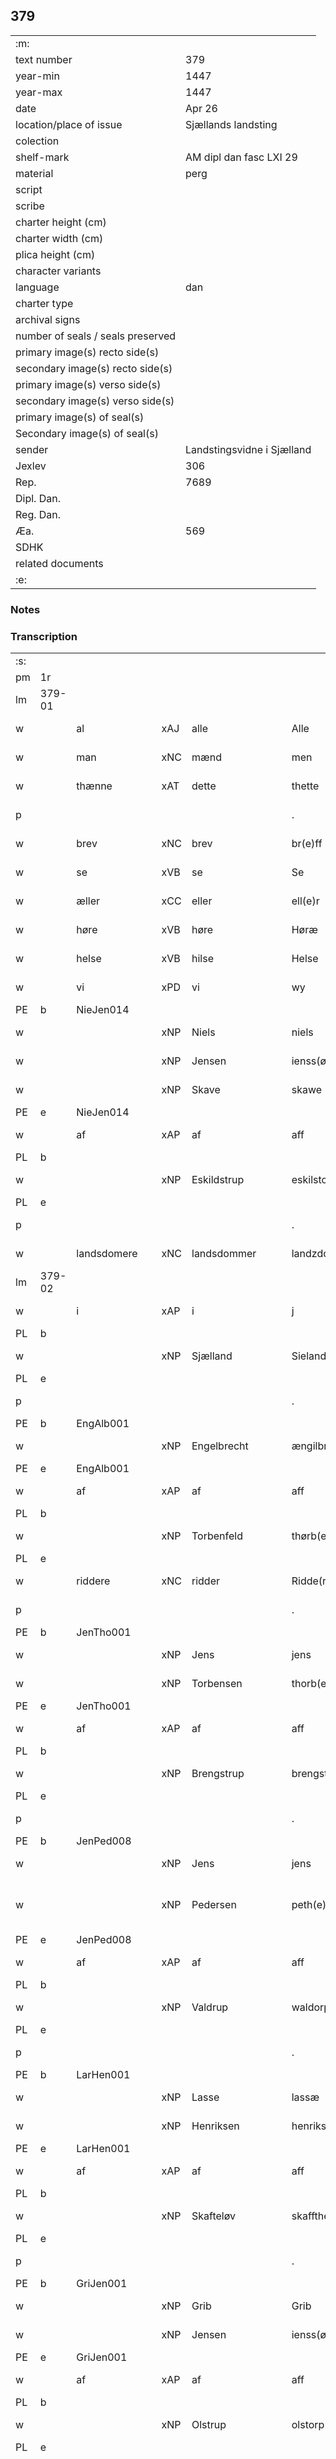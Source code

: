 ** 379

| :m:                               |                            |
| text number                       |                        379 |
| year-min                          |                       1447 |
| year-max                          |                       1447 |
| date                              |                     Apr 26 |
| location/place of issue           |        Sjællands landsting |
| colection                         |                            |
| shelf-mark                        |    AM dipl dan fasc LXI 29 |
| material                          |                       perg |
| script                            |                            |
| scribe                            |                            |
| charter height (cm)               |                            |
| charter width (cm)                |                            |
| plica height (cm)                 |                            |
| character variants                |                            |
| language                          |                        dan |
| charter type                      |                            |
| archival signs                    |                            |
| number of seals / seals preserved |                            |
| primary image(s) recto side(s)    |                            |
| secondary image(s) recto side(s)  |                            |
| primary image(s) verso side(s)    |                            |
| secondary image(s) verso side(s)  |                            |
| primary image(s) of seal(s)       |                            |
| Secondary image(s) of seal(s)     |                            |
| sender                            | Landstingsvidne i Sjælland |
| Jexlev                            |                        306 |
| Rep.                              |                       7689 |
| Dipl. Dan.                        |                            |
| Reg. Dan.                         |                            |
| Æa.                               |                        569 |
| SDHK                              |                            |
| related documents                 |                            |
| :e:                               |                            |

*** Notes


*** Transcription
| :s: |        |               |     |                |   |                   |                |   |   |   |                              |     |   |   |   |               |
| pm  | 1r     |               |     |                |   |                   |                |   |   |   |                              |     |   |   |   |               |
| lm  | 379-01 |               |     |                |   |                   |                |   |   |   |                              |     |   |   |   |               |
| w   |        | al            | xAJ | alle           |   | Alle              | Alle           |   |   |   |                              | dan |   |   |   |        379-01 |
| w   |        | man           | xNC | mænd           |   | men               | me            |   |   |   |                              | dan |   |   |   |        379-01 |
| w   |        | thænne        | xAT | dette          |   | thette            | thette         |   |   |   |                              | dan |   |   |   |        379-01 |
| p   |        |               |     |                |   | .                 | .              |   |   |   |                              | dan |   |   |   |        379-01 |
| w   |        | brev          | xNC | brev           |   | br(e)ff           | br̅ff           |   |   |   |                              | dan |   |   |   |        379-01 |
| w   |        | se            | xVB | se             |   | Se                | e             |   |   |   |                              | dan |   |   |   |        379-01 |
| w   |        | æller         | xCC | eller          |   | ell(e)r           | el̅lꝛ           |   |   |   |                              | dan |   |   |   |        379-01 |
| w   |        | høre          | xVB | høre           |   | Høræ              | Høꝛæ           |   |   |   |                              | dan |   |   |   |        379-01 |
| w   |        | helse         | xVB | hilse          |   | Helse             | Helſe          |   |   |   |                              | dan |   |   |   |        379-01 |
| w   |        | vi            | xPD | vi             |   | wy                | wẏ             |   |   |   |                              | dan |   |   |   |        379-01 |
| PE  | b      | NieJen014     |     |                |   |                   |                |   |   |   |                              |     |   |   |   |               |
| w   |        |               | xNP | Niels          |   | niels             | niel          |   |   |   |                              | dan |   |   |   |        379-01 |
| w   |        |               | xNP | Jensen         |   | ienss(øn)         | ienſ          |   |   |   |                              | dan |   |   |   |        379-01 |
| w   |        |               | xNP | Skave          |   | skawe             | ſkawe          |   |   |   |                              | dan |   |   |   |        379-01 |
| PE  | e      | NieJen014     |     |                |   |                   |                |   |   |   |                              |     |   |   |   |               |
| w   |        | af            | xAP | af             |   | aff               | aff            |   |   |   |                              | dan |   |   |   |        379-01 |
| PL  | b      |               |     |                |   |                   |                |   |   |   |                              |     |   |   |   |               |
| w   |        |               | xNP | Eskildstrup    |   | eskilstorp        | eſkılſtorp     |   |   |   |                              | dan |   |   |   |        379-01 |
| PL  | e      |               |     |                |   |                   |                |   |   |   |                              |     |   |   |   |               |
| p   |        |               |     |                |   | .                 | .              |   |   |   |                              | dan |   |   |   |        379-01 |
| w   |        | landsdomere   | xNC | landsdommer    |   | landzdome(r)      | landzdome     |   |   |   |                              | dan |   |   |   |        379-01 |
| lm  | 379-02 |               |     |                |   |                   |                |   |   |   |                              |     |   |   |   |               |
| w   |        | i             | xAP | i              |   | j                 | ȷ              |   |   |   |                              | dan |   |   |   |        379-02 |
| PL  | b      |               |     |                |   |                   |                |   |   |   |                              |     |   |   |   |               |
| w   |        |               | xNP | Sjælland       |   | Sieland           | ıeland        |   |   |   |                              | dan |   |   |   |        379-02 |
| PL  | e      |               |     |                |   |                   |                |   |   |   |                              |     |   |   |   |               |
| p   |        |               |     |                |   | .                 | .              |   |   |   |                              | dan |   |   |   |        379-02 |
| PE  | b      | EngAlb001     |     |                |   |                   |                |   |   |   |                              |     |   |   |   |               |
| w   |        |               | xNP | Engelbrecht    |   | ængilbricht       | ængilbricht    |   |   |   |                              | dan |   |   |   |        379-02 |
| PE  | e      | EngAlb001     |     |                |   |                   |                |   |   |   |                              |     |   |   |   |               |
| w   |        | af            | xAP | af             |   | aff               | aff            |   |   |   |                              | dan |   |   |   |        379-02 |
| PL  | b      |               |     |                |   |                   |                |   |   |   |                              |     |   |   |   |               |
| w   |        |               | xNP | Torbenfeld     |   | thørb(er)nnefellæ | thøꝛbnnefellæ |   |   |   |                              | dan |   |   |   |        379-02 |
| PL  | e      |               |     |                |   |                   |                |   |   |   |                              |     |   |   |   |               |
| w   |        | riddere       | xNC | ridder         |   | Ridde(r)          | Ridde         |   |   |   |                              | dan |   |   |   |        379-02 |
| p   |        |               |     |                |   | .                 | .              |   |   |   |                              | dan |   |   |   |        379-02 |
| PE  | b      | JenTho001     |     |                |   |                   |                |   |   |   |                              |     |   |   |   |               |
| w   |        |               | xNP | Jens           |   | jens              | ȷen           |   |   |   |                              | dan |   |   |   |        379-02 |
| w   |        |               | xNP | Torbensen      |   | thorb(e)nss(øn)   | thoꝛbn̅ſ       |   |   |   |                              | dan |   |   |   |        379-02 |
| PE  | e      | JenTho001     |     |                |   |                   |                |   |   |   |                              |     |   |   |   |               |
| w   |        | af            | xAP | af             |   | aff               | aff            |   |   |   |                              | dan |   |   |   |        379-02 |
| PL  | b      |               |     |                |   |                   |                |   |   |   |                              |     |   |   |   |               |
| w   |        |               | xNP | Brengstrup     |   | brengstorp        | brengſtoꝛp     |   |   |   |                              | dan |   |   |   |        379-02 |
| PL  | e      |               |     |                |   |                   |                |   |   |   |                              |     |   |   |   |               |
| p   |        |               |     |                |   | .                 | .              |   |   |   |                              | dan |   |   |   |        379-02 |
| PE  | b      | JenPed008     |     |                |   |                   |                |   |   |   |                              |     |   |   |   |               |
| w   |        |               | xNP | Jens           |   | jens              | ȷen           |   |   |   |                              | dan |   |   |   |        379-02 |
| w   |        |               | xNP | Pedersen       |   | peth(e)r¦ss(øn)   | pethr¦ſ      |   |   |   |                              | dan |   |   |   | 379-02-379-03 |
| PE  | e      | JenPed008     |     |                |   |                   |                |   |   |   |                              |     |   |   |   |               |
| w   |        | af            | xAP | af             |   | aff               | aff            |   |   |   |                              | dan |   |   |   |        379-03 |
| PL  | b      |               |     |                |   |                   |                |   |   |   |                              |     |   |   |   |               |
| w   |        |               | xNP | Valdrup        |   | waldorp           | waldoꝛp        |   |   |   |                              | dan |   |   |   |        379-03 |
| PL  | e      |               |     |                |   |                   |                |   |   |   |                              |     |   |   |   |               |
| p   |        |               |     |                |   | .                 | .              |   |   |   |                              | dan |   |   |   |        379-03 |
| PE  | b      | LarHen001     |     |                |   |                   |                |   |   |   |                              |     |   |   |   |               |
| w   |        |               | xNP | Lasse          |   | lassæ             | laſſæ          |   |   |   |                              | dan |   |   |   |        379-03 |
| w   |        |               | xNP | Henriksen      |   | henrikss(øn)      | henrikſ       |   |   |   |                              | dan |   |   |   |        379-03 |
| PE  | e      | LarHen001     |     |                |   |                   |                |   |   |   |                              |     |   |   |   |               |
| w   |        | af            | xAP | af             |   | aff               | aff            |   |   |   |                              | dan |   |   |   |        379-03 |
| PL  | b      |               |     |                |   |                   |                |   |   |   |                              |     |   |   |   |               |
| w   |        |               | xNP | Skafteløv      |   | skafftheløwe      | ſkafftheløwe   |   |   |   |                              | dan |   |   |   |        379-03 |
| PL  | e      |               |     |                |   |                   |                |   |   |   |                              |     |   |   |   |               |
| p   |        |               |     |                |   | .                 | .              |   |   |   |                              | dan |   |   |   |        379-03 |
| PE  | b      | GriJen001     |     |                |   |                   |                |   |   |   |                              |     |   |   |   |               |
| w   |        |               | xNP | Grib           |   | Grib              | Grıb           |   |   |   |                              | dan |   |   |   |        379-03 |
| w   |        |               | xNP | Jensen         |   | ienss(øn)         | ıenſ          |   |   |   |                              | dan |   |   |   |        379-03 |
| PE  | e      | GriJen001     |     |                |   |                   |                |   |   |   |                              |     |   |   |   |               |
| w   |        | af            | xAP | af             |   | aff               | aff            |   |   |   |                              | dan |   |   |   |        379-03 |
| PL  | b      |               |     |                |   |                   |                |   |   |   |                              |     |   |   |   |               |
| w   |        |               | xNP | Olstrup        |   | olstorp           | olſtoꝛp        |   |   |   |                              | dan |   |   |   |        379-03 |
| PL  | e      |               |     |                |   |                   |                |   |   |   |                              |     |   |   |   |               |
| w   |        | ok            | xCC | og             |   | och               | och            |   |   |   |                              | dan |   |   |   |        379-03 |
| PE  | b      | AndJen003     |     |                |   |                   |                |   |   |   |                              |     |   |   |   |               |
| w   |        |               | xNP | Anders         |   | and(er)s          | and          |   |   |   |                              | dan |   |   |   |        379-03 |
| w   |        |               | xNP | Jensen         |   | ienss(øn)         | ıenſ          |   |   |   |                              | dan |   |   |   |        379-03 |
| PE  | e      | AndJen003     |     |                |   |                   |                |   |   |   |                              |     |   |   |   |               |
| w   |        | forstandere   | xNC | forstander     |   | for¦stande(r)     | foꝛ¦ſtande    |   |   |   |                              | dan |   |   |   | 379-03—379-04 |
| w   |        | i             | xAP | i              |   | i                 | i              |   |   |   |                              | dan |   |   |   |        379-04 |
| w   |        | sankte        | xAJ | sankte         |   | s(anc)te          | ſt̅e            |   |   |   |                              | dan |   |   |   |        379-04 |
| w   |        |               | xNP | Agnes          |   | agnes             | agne          |   |   |   |                              | dan |   |   |   |        379-04 |
| w   |        | kloster       | xNC | kloster        |   | closser           | cloſſer        |   |   |   | ſſ crossed; corrected to ſt? | dan |   |   |   |        379-04 |
| w   |        | i             | xAP | i              |   | j                 | j              |   |   |   |                              | dan |   |   |   |        379-04 |
| w   |        |               | xNP | Roskilde       |   | Roskildhæ         | Roſkildhæ      |   |   |   |                              | dan |   |   |   |        379-04 |
| p   |        |               |     |                |   | .                 | .              |   |   |   |                              | dan |   |   |   |        379-04 |
| w   |        | ævinnelik     | xAJ | evindelige     |   | Eui(n)delighe     | Eui̅delıghe     |   |   |   |                              | dan |   |   |   |        379-04 |
| w   |        | mæth          | xAP | med            |   | m(et)             | mꝫ             |   |   |   |                              | dan |   |   |   |        379-04 |
| w   |        | guth          | xNC | Gud            |   | guth              | guth           |   |   |   |                              | dan |   |   |   |        379-04 |
| p   |        |               |     |                |   | .                 | .              |   |   |   |                              | dan |   |   |   |        379-04 |
| w   |        | kungøre       | xVB | kundgøre       |   | kungør(e)         | kǔngøꝛ        |   |   |   |                              | dan |   |   |   |        379-04 |
| w   |        | vi            | xPD | vi             |   | wy                | wẏ             |   |   |   |                              | dan |   |   |   |        379-04 |
| w   |        | al            | xAJ | alle           |   | alle              | alle           |   |   |   |                              | dan |   |   |   |        379-04 |
| w   |        | man           | xNC | mænd           |   | men               | me            |   |   |   |                              | dan |   |   |   |        379-04 |
| w   |        | nærværende    | xAJ | nærværende     |   | neru(erende)      | neru         |   |   |   |                              | dan |   |   |   |        379-04 |
| lm  | 379-05 |               |     |                |   |                   |                |   |   |   |                              |     |   |   |   |               |
| w   |        | sum           | xPD | som            |   | som               | ſo            |   |   |   |                              | dan |   |   |   |        379-05 |
| w   |        | kome+skulende | xAJ | kommeskullende |   | kome(skulende)    | kome̅          |   |   |   |                              | dan |   |   |   |        379-05 |
| p   |        |               |     |                |   | .                 | .              |   |   |   |                              | dan |   |   |   |        379-05 |
| w   |        | at            | xCS | at             |   | at                | at             |   |   |   |                              | dan |   |   |   |        379-05 |
| w   |        | ar            | xNC | år             |   | aar               | aar            |   |   |   |                              | dan |   |   |   |        379-05 |
| w   |        | æfter         | xAP | efter          |   | efft(er)          | efft          |   |   |   |                              | dan |   |   |   |        379-05 |
| w   |        | guth          | xNC | Guds           |   | guts              | gut           |   |   |   |                              | dan |   |   |   |        379-05 |
| w   |        | byrth         | xNC | byrd           |   | bird              | bird           |   |   |   |                              | dan |   |   |   |        379-05 |
| p   |        |               |     |                |   | .                 | .              |   |   |   |                              | dan |   |   |   |        379-05 |
| w   |        | 1447          | xNA | 1447           |   | mcdxlvij          | cdxlvij       |   |   |   |                              | dan |   |   |   |        379-05 |
| p   |        |               |     |                |   | .                 | .              |   |   |   |                              | dan |   |   |   |        379-05 |
| w   |        | thæn          | xAT | den            |   | th(e)n            | th̅            |   |   |   |                              | dan |   |   |   |        379-05 |
| w   |        | othensdagh    | xNC | onsdag         |   | othensdagh        | othenſdagh     |   |   |   |                              | dan |   |   |   |        379-05 |
| w   |        | næst          | xAJ | næst           |   | nest              | neſt           |   |   |   |                              | dan |   |   |   |        379-05 |
| w   |        | for           | xAP | fore           |   | fore              | foꝛe           |   |   |   |                              | dan |   |   |   |        379-05 |
| w   |        | sankte        | xAJ | sankte         |   | s(anc)te          | ste̅            |   |   |   |                              | dan |   |   |   |        379-05 |
| w   |        |               | xNP | Valborg        |   | walburghe         | walburghe      |   |   |   |                              | dan |   |   |   |        379-05 |
| lm  | 379-06 |               |     |                |   |                   |                |   |   |   |                              |     |   |   |   |               |
| w   |        | dagh          | xNC | dag            |   | dagh              | dagh           |   |   |   |                              | dan |   |   |   |        379-06 |
| p   |        |               |     |                |   | .                 | .              |   |   |   |                              | dan |   |   |   |        379-06 |
| w   |        | for           | xAP | for            |   | ffor              | ffoꝛ           |   |   |   |                              | dan |   |   |   |        379-06 |
| w   |        | vi            | xPD | os             |   | oss               | oſſ            |   |   |   |                              | dan |   |   |   |        379-06 |
| w   |        | upovena       | xAV | påne           |   | Pane              | Pane           |   |   |   |                              | dan |   |   |   |        379-06 |
| w   |        | sjalandsfar   | xNC | Sjællandsfar   |   | Sielandzfa(r)     | ıelandzfa    |   |   |   |                              | dan |   |   |   |        379-06 |
| w   |        | landsthing    | xNC | landsting      |   | landzthingh       | landzthingh    |   |   |   |                              | dan |   |   |   |        379-06 |
| p   |        |               |     |                |   | .                 | .              |   |   |   |                              | dan |   |   |   |        379-06 |
| w   |        | mang          | xAJ | mange          |   | mangæ             | mangæ          |   |   |   |                              | dan |   |   |   |        379-06 |
| w   |        | goth          | xAJ | gode           |   | gode              | gode           |   |   |   |                              | dan |   |   |   |        379-06 |
| w   |        | man           | xNC | mænd           |   | men               | me            |   |   |   |                              | dan |   |   |   |        379-06 |
| w   |        | nærværende    | xAJ | nærværende     |   | ner(verende)      | ner           |   |   |   | de-sup                       | dan |   |   |   |        379-06 |
| w   |        | sum           | xPD | som            |   | som               | ſo            |   |   |   |                              | dan |   |   |   |        379-06 |
| w   |        | landsthing    | xNC | landstinget    |   | landzthingh(et)   | landzthınghꝫ   |   |   |   |                              | dan |   |   |   |        379-06 |
| lm  | 379-07 |               |     |                |   |                   |                |   |   |   |                              |     |   |   |   |               |
| w   |        | thæn          | xAT | den            |   | th(e)n            | th̅            |   |   |   |                              | dan |   |   |   |        379-07 |
| w   |        | dagh          | xNC | dag            |   | dagh              | dagh           |   |   |   |                              | dan |   |   |   |        379-07 |
| w   |        | søkje         | xVB | søgte          |   | Søkte             | økte          |   |   |   |                              | dan |   |   |   |        379-07 |
| w   |        | være          | xVB | vor            |   | wor               | woꝛ            |   |   |   |                              | dan |   |   |   |        379-07 |
| w   |        | skikke        | xVB | skikket        |   | skick(et)         | ſkickͭ          |   |   |   |                              | dan |   |   |   |        379-07 |
| w   |        | vælboren      | xAJ | velbåren       |   | welbor(e)n        | welbor       |   |   |   |                              | dan |   |   |   |        379-07 |
| w   |        | man           | xNC | mand           |   | man               | ma            |   |   |   |                              | dan |   |   |   |        379-07 |
| p   |        |               |     |                |   | .                 | .              |   |   |   |                              | dan |   |   |   |        379-07 |
| PE  | b      | HenÅst001     |     |                |   |                   |                |   |   |   |                              |     |   |   |   |               |
| w   |        |               | xNP | Henrik         |   | henrik            | henrik         |   |   |   |                              | dan |   |   |   |        379-07 |
| w   |        |               | xNP | Åstredsen      |   | ostryss(øn)       | oſtrẏſ        |   |   |   |                              | dan |   |   |   |        379-07 |
| PE  | e      | HenÅst001     |     |                |   |                   |                |   |   |   |                              |     |   |   |   |               |
| p   |        |               |     |                |   | .                 | .              |   |   |   |                              | dan |   |   |   |        379-07 |
| w   |        | upsta         | xVB | opstod         |   | wpstod            | wpſtod         |   |   |   |                              | dan |   |   |   |        379-07 |
| w   |        | mæth          | xAP | med            |   | m(et)             | mꝫ             |   |   |   |                              | dan |   |   |   |        379-07 |
| w   |        | fri           | xAJ | fri            |   | fry               | frẏ            |   |   |   |                              | dan |   |   |   |        379-07 |
| w   |        | vilje         | xNC | vilje          |   | wilie             | wilie          |   |   |   |                              | dan |   |   |   |        379-07 |
| w   |        | ok            | xCC | og             |   | och               | och            |   |   |   |                              | dan |   |   |   |        379-07 |
| w   |        | berath        | xAJ | beråd          |   | beradh            | beradh         |   |   |   |                              | dan |   |   |   |        379-07 |
| lm  | 379-08 |               |     |                |   |                   |                |   |   |   |                              |     |   |   |   |               |
| w   |        | hugh          | xNC | hu             |   | hugh              | húgh           |   |   |   |                              | dan |   |   |   |        379-08 |
| w   |        | uppe          | xAP | oppe           |   | vppe              | ve            |   |   |   |                              | dan |   |   |   |        379-08 |
| w   |        | fornævnd      | xAJ | fornævnte      |   | for(nefnde)       | foꝛ           |   |   |   | de-sup                       | dan |   |   |   |        379-08 |
| p   |        |               |     |                |   | .                 | .              |   |   |   |                              | dan |   |   |   |        379-08 |
| w   |        | landsthing    | xNC | landsting      |   | landzthingh       | landzthingh    |   |   |   |                              | dan |   |   |   |        379-08 |
| p   |        |               |     |                |   | .                 | .              |   |   |   |                              | dan |   |   |   |        379-08 |
| w   |        | skøte         | xVB | skøde          |   | Skøte             | køte          |   |   |   |                              | dan |   |   |   |        379-08 |
| w   |        | uplate        | xVB | oplod          |   | wplod             | wplod          |   |   |   |                              | dan |   |   |   |        379-08 |
| w   |        | ok            | xCC | og             |   | oc                | oc             |   |   |   |                              | dan |   |   |   |        379-08 |
| w   |        | afhænde       | xVB | afhænde        |   | aff hendhe        | aff hendhe     |   |   |   |                              | dan |   |   |   |        379-08 |
| w   |        | vælboren      | xAJ | velbåren       |   | welbor(e)n        | welbor       |   |   |   |                              | dan |   |   |   |        379-08 |
| w   |        | man           | xNC | mand           |   | man               | ma            |   |   |   |                              | dan |   |   |   |        379-08 |
| w   |        | ok            | xCC | og             |   | oc                | oc             |   |   |   |                              | dan |   |   |   |        379-08 |
| w   |        | ærlik         | xAJ | ærlig          |   | ærligh            | ærligh         |   |   |   |                              | dan |   |   |   |        379-08 |
| w   |        | hærre         | xNC | herr           |   | h(e)r             | hꝝ̅             |   |   |   |                              | dan |   |   |   |        379-08 |
| lm  | 379-09 |               |     |                |   |                   |                |   |   |   |                              |     |   |   |   |               |
| PE  | b      | JepLun001     |     |                |   |                   |                |   |   |   |                              |     |   |   |   |               |
| w   |        |               |     | Jep            |   | jeup              | ȷeup           |   |   |   |                              | dan |   |   |   |        379-09 |
| w   |        |               |     | Lunge          |   | lunge             | lunge          |   |   |   |                              | dan |   |   |   |        379-09 |
| PE  | e      | JepLun001     |     |                |   |                   |                |   |   |   |                              |     |   |   |   |               |
| p   |        |               |     |                |   | .                 | .              |   |   |   |                              | dan |   |   |   |        379-09 |
| w   |        | riddere       | xNC | ridder         |   | Ridde(r)          | Ridde         |   |   |   |                              | dan |   |   |   |        379-09 |
| w   |        | i             | xAP | i              |   | j                 | j              |   |   |   |                              | dan |   |   |   |        379-09 |
| PL  | b      |               |     |                |   |                   |                |   |   |   |                              |     |   |   |   |               |
| w   |        |               |     | Næsby          |   | nesby             | neſbẏ          |   |   |   |                              | dan |   |   |   |        379-09 |
| PL  | e      |               |     |                |   |                   |                |   |   |   |                              |     |   |   |   |               |
| p   |        |               |     |                |   | .                 | .              |   |   |   |                              | dan |   |   |   |        379-09 |
| w   |        | al            | xAJ | alt            |   | alt               | alt            |   |   |   |                              | dan |   |   |   |        379-09 |
| w   |        | han           | xPD | hans           |   | hans              | han           |   |   |   |                              | dan |   |   |   |        379-09 |
| w   |        | fæthrene      | xNC | fædrene        |   | fæth(e)rne        | fæthrne       |   |   |   |                              | dan |   |   |   |        379-09 |
| w   |        | ok            | xCC | og             |   | oc                | oc             |   |   |   |                              | dan |   |   |   |        379-09 |
| w   |        | rættighhet    | xNC | rettighed      |   | rætigheyt         | rætigheẏt      |   |   |   |                              | dan |   |   |   |        379-09 |
| w   |        | innen         | xAP | inden          |   | jnne(n)           | ȷnne̅           |   |   |   |                              | dan |   |   |   |        379-09 |
| w   |        | goths         | xNC | gods           |   | gots              | got           |   |   |   |                              | dan |   |   |   |        379-09 |
| w   |        | i             | xAP | i              |   | j                 | j              |   |   |   |                              | dan |   |   |   |        379-09 |
| PL  | b      |               |     |                |   |                   |                |   |   |   |                              |     |   |   |   |               |
| w   |        |               | xNP | Reinstrup      |   | Ræghenstorp       | Ræghenſtoꝛp    |   |   |   |                              | dan |   |   |   |        379-09 |
| PL  | e      |               |     |                |   |                   |                |   |   |   |                              |     |   |   |   |               |
| lm  | 379-10 |               |     |                |   |                   |                |   |   |   |                              |     |   |   |   |               |
| w   |        | i             | xAP | i              |   | j                 | j              |   |   |   |                              | dan |   |   |   |        379-10 |
| PL  | b      |               |     |                |   |                   |                |   |   |   |                              |     |   |   |   |               |
| w   |        |               | xNP | Flakkebjergs   |   | flakkeb(er)gs     | flakkebg̅      |   |   |   |                              | dan |   |   |   |        379-10 |
| w   |        | hæreth        | xNC | herred         |   | h(e)rr(et)        | hꝛr̅            |   |   |   |                              | dan |   |   |   |        379-10 |
| PL  | e      |               |     |                |   |                   |                |   |   |   |                              |     |   |   |   |               |
| w   |        | i             | xAP | i              |   | j                 | j              |   |   |   |                              | dan |   |   |   |        379-10 |
| PL  | b      |               |     |                |   |                   |                |   |   |   |                              |     |   |   |   |               |
| w   |        |               | xNP | Gunderslev     |   | gu(n)nersleff     | gu̅nerſleff     |   |   |   |                              | dan |   |   |   |        379-10 |
| PL  | e      |               |     |                |   |                   |                |   |   |   |                              |     |   |   |   |               |
| w   |        | sokn          | xNC | sogn           |   | song              | ſong           |   |   |   |                              | dan |   |   |   |        379-10 |
| w   |        | ligje         | xVB | liggende       |   | ligend(e)         | ligen         |   |   |   |                              | dan |   |   |   |        379-10 |
| p   |        |               |     |                |   | /                 | /              |   |   |   |                              | dan |   |   |   |        379-10 |
| w   |        | mæth          | xAP | med            |   | m(et)             | mꝫ             |   |   |   |                              | dan |   |   |   |        379-10 |
| w   |        | al            | xAJ | alle           |   | alle              | alle           |   |   |   |                              | dan |   |   |   |        379-10 |
| w   |        | sin           | xPD | sine           |   | syne              | ſẏne           |   |   |   |                              | dan |   |   |   |        379-10 |
| w   |        | tilligjelse   | xNC | tilliggelse    |   | tilligelse        | tılligelſe     |   |   |   |                              | dan |   |   |   |        379-10 |
| w   |        | ænghe         | xPD | enge           |   | enghæ             | enghæ          |   |   |   |                              | dan |   |   |   |        379-10 |
| w   |        | undentaken    | xAJ | undetagne      |   | wndh(e)n¦tagne    | wndh¦̅tagne    |   |   |   |                              | dan |   |   |   | 379-10-379-11 |
| p   |        |               |     |                |   | .                 | .              |   |   |   |                              | dan |   |   |   |        379-11 |
| w   |        | til           | xAP | til            |   | til               | til            |   |   |   |                              | dan |   |   |   |        379-11 |
| w   |        | ævinnelik     | xAJ | evindelige     |   | eui(n)delighe     | eui̅delighe     |   |   |   |                              | dan |   |   |   |        379-11 |
| w   |        | eghe          | xNC | eje            |   | eghæ              | eghæ           |   |   |   |                              | dan |   |   |   |        379-11 |
| p   |        |               |     |                |   | .                 | .              |   |   |   |                              | dan |   |   |   |        379-11 |
| w   |        | nytje         | xVB | nyde           |   | nythe             | nẏthe          |   |   |   |                              | dan |   |   |   |        379-11 |
| w   |        | ok            | xCC | og             |   | oc                | oc             |   |   |   |                              | dan |   |   |   |        379-11 |
| w   |        | behalde       | xVB | beholde        |   | beholde           | beholde        |   |   |   |                              | dan |   |   |   |        379-11 |
| w   |        | skule         | xVB | skullende      |   | scule(n)d(e)      | ſcule̅         |   |   |   |                              | dan |   |   |   |        379-11 |
| p   |        |               |     |                |   | .                 | .              |   |   |   |                              | dan |   |   |   |        379-11 |
| w   |        | ok            | xCC | og             |   | och               | och            |   |   |   |                              | dan |   |   |   |        379-11 |
| w   |        | sæghje        | xVB | sagde          |   | sathæ             | ſathæ          |   |   |   |                              | dan |   |   |   |        379-11 |
| w   |        | sik           | xPD | sig            |   | sigh              | ſıgh           |   |   |   |                              | dan |   |   |   |        379-11 |
| w   |        | at            | xIM | at             |   | at                | at             |   |   |   |                              | dan |   |   |   |        379-11 |
| w   |        | fri           | xVB | fri            |   | fry               | frẏ            |   |   |   |                              | dan |   |   |   |        379-11 |
| w   |        | ok            | xCC | og             |   | oc                | oc             |   |   |   |                              | dan |   |   |   |        379-11 |
| w   |        | hæmle         | xVB | hjemle         |   | hemlæ             | hemlæ          |   |   |   |                              | dan |   |   |   |        379-11 |
| lm  | 379-12 |               |     |                |   |                   |                |   |   |   |                              |     |   |   |   |               |
| w   |        | fornævnd      | xAJ | fornævnte      |   | for(nefnde)       | foꝛᷠͤ            |   |   |   |                              | dan |   |   |   |        379-12 |
| p   |        |               |     |                |   | .                 | .              |   |   |   |                              | dan |   |   |   |        379-12 |
| w   |        | rættighhet    | xNC | rettighed      |   | rætigheyt         | rætigheyt      |   |   |   |                              | dan |   |   |   |        379-12 |
| w   |        | sum           | xPD | som            |   | som               | ſo            |   |   |   |                              | dan |   |   |   |        379-12 |
| w   |        | han           | xPD | ham            |   | hanu(m)           | hanu̅           |   |   |   |                              | dan |   |   |   |        379-12 |
| w   |        | af            | xAP | af             |   | aff               | aff            |   |   |   |                              | dan |   |   |   |        379-12 |
| w   |        | ræt           | xAJ | ret            |   | ræth              | ræth           |   |   |   |                              | dan |   |   |   |        379-12 |
| w   |        | arv           | xNC | arv            |   | arff              | arff           |   |   |   |                              | dan |   |   |   |        379-12 |
| w   |        | tilfalle      | xVB | tilfalden      |   | til fallen        | til falle     |   |   |   |                              | dan |   |   |   |        379-12 |
| w   |        | være          | xVB | er             |   | ær                | ær             |   |   |   |                              | dan |   |   |   |        379-12 |
| w   |        | i             | xAP | i              |   | j                 | j              |   |   |   |                              | dan |   |   |   |        379-12 |
| w   |        | fornævnd      | xAJ | fornævnte      |   | for(nefnde)       | foꝛ           |   |   |   | de-sup                       | dan |   |   |   |        379-12 |
| PL  | b      |               |     |                |   |                   |                |   |   |   |                              |     |   |   |   |               |
| w   |        |               | xNP | Reinstrup      |   | Rægenstorp        | Rægenſtorp     |   |   |   |                              | dan |   |   |   |        379-12 |
| PL  | e      |               |     |                |   |                   |                |   |   |   |                              |     |   |   |   |               |
| p   |        |               |     |                |   | /                 | /              |   |   |   |                              | dan |   |   |   |        379-12 |
| w   |        | fornævnd      | xAJ | fornævnte      |   | for(nefnde)       | forᷠͤ            |   |   |   |                              | dan |   |   |   |        379-12 |
| w   |        | hærre         | xNC | herr           |   | h(er)             | h̅              |   |   |   |                              | dan |   |   |   |        379-12 |
| PE  | b      | JepLun001     |     |                |   |                   |                |   |   |   |                              |     |   |   |   |               |
| w   |        |               | xNP | Jep            |   | jeup              | jeup           |   |   |   |                              | dan |   |   |   |        379-12 |
| lm  | 379-13 |               |     |                |   |                   |                |   |   |   |                              |     |   |   |   |               |
| w   |        |               | xNP | Lunge          |   | lu(n)ge           | lu̅ge           |   |   |   |                              | dan |   |   |   |        379-13 |
| PE  | e      | JepLun001     |     |                |   |                   |                |   |   |   |                              |     |   |   |   |               |
| w   |        | han           | xPD | ham            |   | hanu(m)           | hanu̅           |   |   |   |                              | dan |   |   |   |        379-13 |
| w   |        | æller         | xCC | eller          |   | ell(e)r           | el̅lꝛ           |   |   |   |                              | dan |   |   |   |        379-13 |
| w   |        | han           | xPD | hans           |   | han{s}            | han{s}         |   |   |   |                              | dan |   |   |   |        379-13 |
| w   |        | arving        | xNC | arvinge        |   | arwinghe          | arwinghe       |   |   |   |                              | dan |   |   |   |        379-13 |
| p   |        |               |     |                |   | /                 | /              |   |   |   |                              | dan |   |   |   |        379-13 |
| w   |        | mæth          | xAP | med            |   | m(et)             | mꝫ             |   |   |   |                              | dan |   |   |   |        379-13 |
| w   |        | sik           | xPD | sig            |   | sigh              | ſigh           |   |   |   |                              | dan |   |   |   |        379-13 |
| w   |        | ok            | xCC | og             |   | oc                | oc             |   |   |   |                              | dan |   |   |   |        379-13 |
| w   |        | sin           | xPD | sine           |   | syne              | ſyne           |   |   |   |                              | dan |   |   |   |        379-13 |
| w   |        | arving        | xNC | arvinge        |   | arwingæ           | arwingæ        |   |   |   |                              | dan |   |   |   |        379-13 |
| w   |        | for           | xAP | for            |   | forr              | forꝛ           |   |   |   |                              | dan |   |   |   |        379-13 |
| w   |        | hvær          | xPD | hver           |   | hw(er)            | hw            |   |   |   |                              | dan |   |   |   |        379-13 |
| w   |        | man           | xNC | mands          |   | mantz             | mantz          |   |   |   |                              | dan |   |   |   |        379-13 |
| w   |        | tiltale       | xNC | tiltale        |   | tiltale           | tiltale        |   |   |   |                              | dan |   |   |   |        379-13 |
| w   |        | æfter         | xAP | efter          |   | efft(er)          | efft          |   |   |   |                              | dan |   |   |   |        379-13 |
| lm  | 379-14 |               |     |                |   |                   |                |   |   |   |                              |     |   |   |   |               |
| w   |        | landslogh     | xNC | landslov       |   | landzlogh         | landzlogh      |   |   |   |                              | dan |   |   |   |        379-14 |
| w   |        | ok            | xCC | og             |   | Och               | Och            |   |   |   |                              | dan |   |   |   |        379-14 |
| w   |        | kænne         | xVB | kende          |   | kend(e)           | ken           |   |   |   |                              | dan |   |   |   |        379-14 |
| w   |        | sik           | xPD | sig            |   | sigh              | ſigh           |   |   |   |                              | dan |   |   |   |        379-14 |
| w   |        | i             | xAP | i              |   | i                 | i              |   |   |   |                              | dan |   |   |   |        379-14 |
| w   |        | sin           | xPD | sine           |   | syne              | ſyne           |   |   |   |                              | dan |   |   |   |        379-14 |
| w   |        | ful           | xAJ | fulde          |   | fullæ             | fullæ          |   |   |   |                              | dan |   |   |   |        379-14 |
| w   |        | nøghe         | xNC | nøje           |   | nøwæ              | nøwæ           |   |   |   |                              | dan |   |   |   |        379-14 |
| w   |        | up            | xAP | op             |   | wp                | wp             |   |   |   |                              | dan |   |   |   |        379-14 |
| w   |        | at            | xIM | at             |   | at                | at             |   |   |   |                              | dan |   |   |   |        379-14 |
| w   |        | have          | xVB | have           |   | haffue            | haffue         |   |   |   |                              | dan |   |   |   |        379-14 |
| w   |        | bære          | xVB | båret          |   | bor(et)           | boꝛͭ            |   |   |   |                              | dan |   |   |   |        379-14 |
| p   |        |               |     |                |   | .                 | .              |   |   |   |                              | dan |   |   |   |        379-14 |
| w   |        | fæ            | xNC | fæ             |   | fææ               | fææ            |   |   |   |                              | dan |   |   |   |        379-14 |
| w   |        | ok            | xCC | og             |   | oc                | oc             |   |   |   |                              | dan |   |   |   |        379-14 |
| w   |        | ful           | xAJ | fuldt          |   | fult              | fǔlt           |   |   |   |                              | dan |   |   |   |        379-14 |
| w   |        | værth         | xNC | værd           |   | wærd              | wæꝛd           |   |   |   |                              | dan |   |   |   |        379-14 |
| w   |        | for           | xAP | for            |   | fo(r)             | fo            |   |   |   |                              | dan |   |   |   |        379-14 |
| lm  | 379-15 |               |     |                |   |                   |                |   |   |   |                              |     |   |   |   |               |
| w   |        | fornævnd      | xAJ | fornævnte      |   | for(nefnde)       | foꝛ           |   |   |   | de-sup                       | dan |   |   |   |        379-15 |
| w   |        | rættighhet    | xNC | rettighed      |   | rætigheyt         | rætigheyt      |   |   |   |                              | dan |   |   |   |        379-15 |
| p   |        |               |     |                |   | /                 | /              |   |   |   |                              | dan |   |   |   |        379-15 |
| w   |        | thæn          | xAT | det            |   | Th(et)            | Thꝫ            |   |   |   |                              | dan |   |   |   |        379-15 |
| w   |        | vi            | xPD | vi             |   | wy                | wẏ             |   |   |   |                              | dan |   |   |   |        379-15 |
| w   |        | have          | xVB | have           |   | haffue            | haffue         |   |   |   |                              | dan |   |   |   |        379-15 |
| w   |        | høre          | xVB | hørt           |   | hørt              | høꝛt           |   |   |   |                              | dan |   |   |   |        379-15 |
| w   |        | at            | xCS | at             |   | at                | at             |   |   |   |                              | dan |   |   |   |        379-15 |
| w   |        | fornævnd      | xAJ | fornævnte      |   | for(nefnde)       | foꝛ           |   |   |   | de-sup                       | dan |   |   |   |        379-15 |
| w   |        | skøte         | xVB | skøde          |   | Skøte             | køte          |   |   |   |                              | dan |   |   |   |        379-15 |
| w   |        | sva           | xAV | så             |   | swo               | ſwo            |   |   |   |                              | dan |   |   |   |        379-15 |
| w   |        | gange         | xVB | ganget         |   | gang(et)          | gangͭ           |   |   |   |                              | dan |   |   |   |        379-15 |
| w   |        | være          | xVB | var            |   | wor               | woꝛ            |   |   |   |                              | dan |   |   |   |        379-15 |
| w   |        | upovena       | xAP | påne           |   | pane              | pane           |   |   |   |                              | dan |   |   |   |        379-15 |
| w   |        | fornævnd      | xAJ | fornævnte      |   | for(nefnde)       | foꝛ           |   |   |   | de-sup                       | dan |   |   |   |        379-15 |
| w   |        | landsthing    | xNC | landsting      |   | landz¦thing       | landz¦thing    |   |   |   |                              | dan |   |   |   | 379-15-379-16 |
| w   |        | thæn          | xAT | det            |   | th(et)            | thꝫ            |   |   |   |                              | dan |   |   |   |        379-16 |
| w   |        | vitne         | xVB | vinge          |   | witne             | wıtne          |   |   |   |                              | dan |   |   |   |        379-16 |
| w   |        | vi            | xPD | vi             |   | wy                | wẏ             |   |   |   |                              | dan |   |   |   |        379-16 |
| w   |        | mæth          | xAP | med            |   | m(et)             | mꝫ             |   |   |   |                              | dan |   |   |   |        379-16 |
| w   |        | var           | xPD | vor            |   | wo(r)             | wo            |   |   |   |                              | dan |   |   |   |        379-16 |
| w   |        | insighle      | xNC | indsegl        |   | jncigle           | ȷncigle        |   |   |   |                              | dan |   |   |   |        379-16 |
| p   |        |               |     |                |   | .                 | .              |   |   |   |                              | dan |   |   |   |        379-16 |
| w   |        | give          | xVB | givet          |   | Giffuit           | Gıffuit        |   |   |   |                              | dan |   |   |   |        379-16 |
| w   |        | ok            | xCC | og             |   | oc                | oc             |   |   |   |                              | dan |   |   |   |        379-16 |
| w   |        | skrive        | xVB | skrevet        |   | sc(re)uit         | ſcͤuit          |   |   |   |                              | dan |   |   |   |        379-16 |
| w   |        | ar            | xNC | år             |   | aar               | aar            |   |   |   |                              | dan |   |   |   |        379-16 |
| w   |        | dagh          | xNC | dag            |   | dagh              | dagh           |   |   |   |                              | dan |   |   |   |        379-16 |
| w   |        | ok            | xCC | og             |   | oc                | oc             |   |   |   |                              | dan |   |   |   |        379-16 |
| w   |        | stath         | xNC | sted           |   | stet              | ſtet           |   |   |   |                              | dan |   |   |   |        379-16 |
| w   |        | sum           | xPD | som            |   | som               | ſo            |   |   |   |                              | dan |   |   |   |        379-16 |
| w   |        | for           | xAP | for            |   | fo(r)             | fo            |   |   |   |                              | dan |   |   |   |        379-16 |
| w   |        | sta           | xVB | står           |   | star              | ſtar           |   |   |   |                              | dan |   |   |   |        379-16 |
| :e: |        |               |     |                |   |                   |                |   |   |   |                              |     |   |   |   |               |
